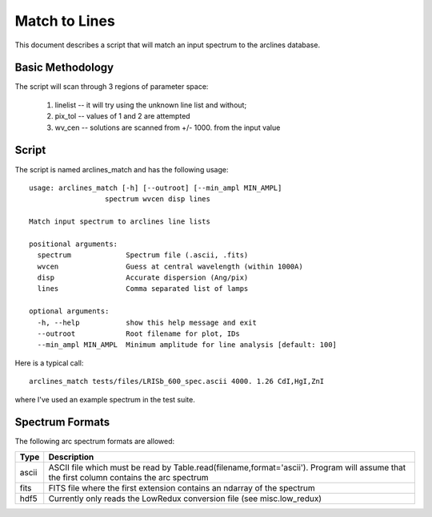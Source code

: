 .. highlight:: rest

**************
Match to Lines
**************

This document describes a script that will
match an input spectrum to the arclines database.

Basic Methodology
=================

The script will scan through 3 regions of parameter space:

 1. linelist -- it will try using the unknown line list and without;
 2. pix_tol -- values of 1 and 2 are attempted
 3. wv_cen  -- solutions are scanned from +/- 1000. from the input value

Script
======

The script is named arclines_match and has the following usage::

    usage: arclines_match [-h] [--outroot] [--min_ampl MIN_AMPL]
                      spectrum wvcen disp lines

    Match input spectrum to arclines line lists

    positional arguments:
      spectrum             Spectrum file (.ascii, .fits)
      wvcen                Guess at central wavelength (within 1000A)
      disp                 Accurate dispersion (Ang/pix)
      lines                Comma separated list of lamps

    optional arguments:
      -h, --help           show this help message and exit
      --outroot            Root filename for plot, IDs
      --min_ampl MIN_AMPL  Minimum amplitude for line analysis [default: 100]

Here is a typical call::

    arclines_match tests/files/LRISb_600_spec.ascii 4000. 1.26 CdI,HgI,ZnI

where I've used an example spectrum in the test suite.

Spectrum Formats
================

The following arc spectrum formats are allowed:

======= =====================================================================
Type    Description
======= =====================================================================
ascii   ASCII file which must be read by Table.read(filename,format='ascii').
        Program will assume that the first column contains the arc spectrum
fits    FITS file where the first extension contains an ndarray of the spectrum
hdf5    Currently only reads the LowRedux conversion file (see misc.low_redux)
======= =====================================================================
